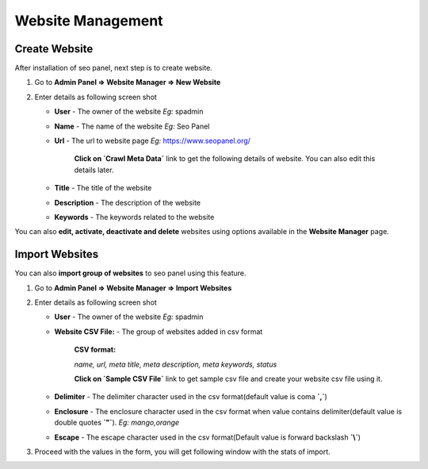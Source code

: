 Website Management
~~~~~~~~~~~~~~~~~~~~~

~~~~~~~~~~~~~~
Create Website
~~~~~~~~~~~~~~

After installation of seo panel, next step is to create website.

1) Go to **Admin Panel => Website Manager => New Website**

2) Enter details as following screen shot

   .. image:: ../_static/sp_website_add.png

   - **User** - The owner of the website  *Eg:* spadmin
   
   - **Name** - The name of the website  *Eg:* Seo Panel

   - **Url** - The url to website page   *Eg:* https://www.seopanel.org/
   
      **Click on `Crawl Meta Data`** link to get the following details of website. You can also edit this details later. 
   
   - **Title** - The title of the website
   
   - **Description** - The description of the website
   
   - **Keywords** - The keywords related to the website

   
You can also **edit, activate, deactivate and delete** websites using options available in the **Website Manager** page.

   
~~~~~~~~~~~~~~~
Import Websites
~~~~~~~~~~~~~~~

You can also **import group of websites** to seo panel using this feature. 

1) Go to **Admin Panel => Website Manager => Import Websites**

2) Enter details as following screen shot

   .. image:: ../_static/sp_website_import1.png

   - **User** - The owner of the website  *Eg:* spadmin
   
   - **Website CSV File:** - The group of websites added in csv format
   
      **CSV format:**
      
      *name, url, meta title, meta description, meta keywords, status*
            
   
      **Click on `Sample CSV File`** link to get sample csv file and create your website csv file using it.
            
   
   - **Delimiter** - The delimiter character used in the csv format(default value is coma **`,`**)
   
   - **Enclosure** - The enclosure character used in the csv format when value contains delimiter(default value is double quotes **`"`**). *Eg:* `mango,orange`
   
   - **Escape** - The escape character used in the csv format(Default value is forward backslash **`\\`**)


3) Proceed with the values in the form, you will get following window with the stats of import.

   .. image:: ../_static/sp_website_import2.png
    